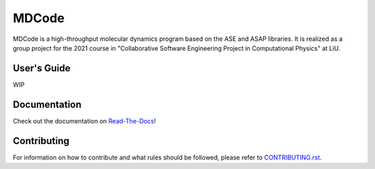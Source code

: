 MDCode
******

MDCode is a high-throughput molecular dynamics program based on the ASE and ASAP libraries. It is realized as a group project for the 2021 course in "Collaborative Software Engineering Project in Computational Physics" at LiU.

User's Guide
============

WIP

..
  # FIXME : Add user's guide. Should be on read-the-docs

Documentation
=============

Check out the documentation on `Read-The-Docs <https://mdcode.readthedocs.io/en/dev/index.html>`_!

Contributing
============

For information on how to contribute and what rules should be followed, please refer to `CONTRIBUTING.rst <https://github.com/JFxMachina/MDCode/blob/main/CONTRIBUTING.rst>`_.


..
  # NOTE: suggestions for other useful documents can be found in https://github.com/joelparkerhenderson/github-special-files-and-paths
